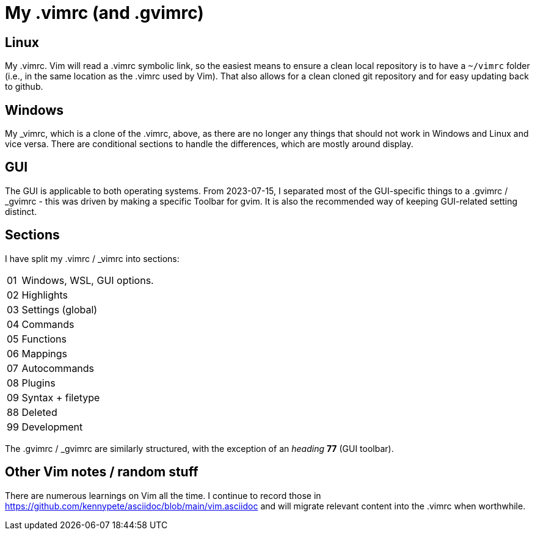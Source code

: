 = My .vimrc (and .gvimrc)

== Linux

My .vimrc.  Vim will read a .vimrc symbolic link, so the easiest means to
ensure a clean local repository is to have a `~/vimrc` folder (i.e., in the
same location as the .vimrc used by Vim).  That also allows for a clean
cloned git repository and for easy updating back to github.

== Windows

My &#x5F;vimrc, which is a clone of the .vimrc, above, as there are no longer
any things that should not work in Windows and Linux and vice versa.
There are conditional sections to handle the differences, which are mostly
around display.

== GUI

The GUI is applicable to both operating systems.  From 2023-07-15,
I separated most of the GUI-specific things to a .gvimrc / &#x5F;gvimrc -
this was driven by making a specific Toolbar for gvim.  It is also the
recommended way of keeping GUI-related setting distinct.

== Sections

I have split my .vimrc / &#x5F;vimrc into sections:

[horizontal]
01:: Windows, WSL, GUI options.
02:: Highlights
03:: Settings (global)
04:: Commands
05:: Functions
06:: Mappings
07:: Autocommands
08:: Plugins
09:: Syntax + filetype
88:: Deleted
99:: Development

The .gvimrc / &#x5F;gvimrc are similarly structured, with the exception of
an _heading_ *77* (GUI toolbar).

== Other Vim notes / random stuff

There are numerous learnings on Vim all the time. I continue to record
those in https://github.com/kennypete/asciidoc/blob/main/vim.asciidoc and
will migrate relevant content into the .vimrc when worthwhile.
